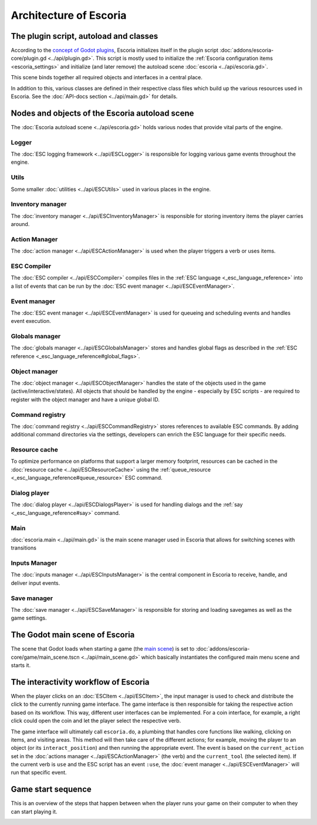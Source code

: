 .. _architecture_of_escoria:

Architecture of Escoria
=======================

The plugin script, autoload and classes
---------------------------------------

According to the `concept of Godot plugins`_,
Escoria initializes itself in the plugin script
:doc:`addons/escoria-core/plugin.gd <../api/plugin.gd>`. This script is
mostly used to initialize the :ref:`Escoria configuration items
<escoria_settings>` and initialize (and later remove) the autoload scene
:doc:`escoria <../api/escoria.gd>`.

This scene binds together all required objects and interfaces in a central
place.

In addition to this, various classes are defined in their respective class
files which build up the various resources used in Escoria. See the
:doc:`API-docs section <../api/main.gd>` for details.

Nodes and objects of the Escoria autoload scene
-----------------------------------------------

The :doc:`Escoria autoload scene <../api/escoria.gd>` holds various nodes
that provide vital parts of the engine.

Logger
~~~~~~

The :doc:`ESC logging framework <../api/ESCLogger>` is responsible for logging
various game events throughout the engine.

Utils
~~~~~

Some smaller :doc:`utilities <../api/ESCUtils>` used in various places in
the engine.

Inventory manager
~~~~~~~~~~~~~~~~~

The :doc:`inventory manager <../api/ESCInventoryManager>` is responsible for
storing inventory items the player carries around.

Action Manager
~~~~~~~~~~~~~~

The :doc:`action manager <../api/ESCActionManager>` is used when the player
triggers a verb or uses items.

ESC Compiler
~~~~~~~~~~~~

The :doc:`ESC compiler <../api/ESCCompiler>` compiles files in the :ref:`ESC
language <_esc_language_reference>` into a list of events that can
be run by the :doc:`ESC event manager <../api/ESCEventManager>`.

Event manager
~~~~~~~~~~~~~

The :doc:`ESC event manager <../api/ESCEventManager>` is used for queueing
and scheduling events and handles event execution.

Globals manager
~~~~~~~~~~~~~~~

The :doc:`globals manager <../api/ESCGlobalsManager>` stores and handles
global flags as described in the :ref:`ESC reference
<_esc_language_reference#global_flags>`.

Object manager
~~~~~~~~~~~~~~

The :doc:`object manager <../api/ESCObjectManager>` handles the state of the
objects used in the game (active/interactive/states). All objects that should
be handled by the engine - especially by ESC scripts - are required to register
with the object manager and have a unique global ID.

Command registry
~~~~~~~~~~~~~~~~

The :doc:`command registry <../api/ESCCommandRegistry>` stores references to
available ESC commands. By adding additional command directories via the
settings, developers can enrich the ESC language for their specific needs.

Resource cache
~~~~~~~~~~~~~~

To optimize performance on platforms that support a larger memory footprint,
resources can be cached in the :doc:`resource cache
<../api/ESCResourceCache>` using the :ref:`queue_resource
<_esc_language_reference#queue_resource>` ESC command.

Dialog player
~~~~~~~~~~~~~

The :doc:`dialog player <../api/ESCDialogsPlayer>` is used for handling
dialogs and the :ref:`say <_esc_language_reference#say>` command.

Main
~~~~

:doc:`escoria.main <../api/main.gd>` is the main scene manager used in
Escoria that allows for switching scenes with transitions

Inputs Manager
~~~~~~~~~~~~~~

The :doc:`inputs manager <../api/ESCInputsManager>` is the central
component in Escoria to receive, handle, and deliver input events.

Save manager
~~~~~~~~~~~~

The :doc:`save manager <../api/ESCSaveManager>` is responsible for
storing and loading savegames as well as the game settings.

The Godot main scene of Escoria
-------------------------------

The scene that Godot loads when starting a game (the `main scene`_)
is set to :doc:`addons/escoria-core/game/main_scene.tscn
<../api/main_scene.gd>` which basically instantiates the configured main menu
scene and starts it.

The interactivity workflow of Escoria
-------------------------------------

When the player clicks on an :doc:`ESCItem <../api/ESCItem>`, the input
manager is used to check and distribute the click to the currently running game
interface. The game interface is then responsible for taking the respective
action based on its workflow. This way, different user interfaces can be
implemented. For a coin interface, for example, a right click could open the
coin and let the player select the respective verb.

The game interface will ultimately call ``escoria.do``, a plumbing that handles
core functions like walking, clicking on items, and visiting areas. This method
will then take care of the different actions; for example, moving the player to
an object (or its ``interact_position``) and then running the appropriate
event. The event is based on the ``current_action`` set in the
:doc:`actions manager <../api/ESCActionManager>` (the verb) and the
``current_tool`` (the selected item). If the current verb is ``use`` and the
ESC script has an event ``:use``, the
:doc:`event manager <../api/ESCEventManager>` will run that specific event.

.. _`concept of Godot plugins`: https://docs.godotengine.org/en/stable/tutorials/plugins/editor/making_plugins.html
.. _`main scene`: https://docs.godotengine.org/en/stable/getting_started/step_by_step/exporting.html#setting-a-main-scene

Game start sequence
-------------------

This is an overview of the steps that happen between when the player runs
your game on their computer to when they can start playing it.

.. image:: img/game_start_process.png
   :alt: Game start sequence
